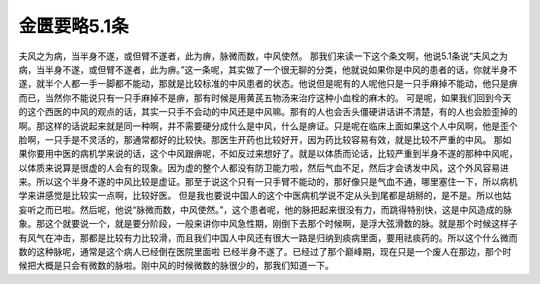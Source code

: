 金匮要略5.1条
===============

夫风之为病，当半身不遂，或但臂不遂者，此为痹，脉微而数，中风使然。
那我们来读一下这个条文啊，他说5.1条说“夫风之为病，当半身不遂，或但臂不遂者，此为痹。”这一条呢，其实做了一个很无聊的分类，他就说如果你是中风的患者的话，你就半身不遂，就半个人都一手一脚都不能动，那就是比较标准的中风患者的状态。他说但是呢有的人呢他只是一只手麻掉不能动，他只是痹而已，当然你不能说只有一只手麻掉不是痹，那有时候是用黄芪五物汤来治疗这种小血栓的麻木的。
可是呢，如果我们回到今天的这个西医的中风的观点的话，其实一只手不会动的中风还是中风嘛。那有的人也会舌头僵硬讲话讲不清楚，有的人也会脸歪掉的啊。那这样的话说起来就是同一种啊，并不需要硬分成什么是中风，什么是痹证。只是呢在临床上面如果这个人中风啊，他是歪个脸啊，一只手是不灵活的，那通常都好的比较快。那医生开药也比较好开，因为药比较容易有效，就是比较不严重的中风。
那如果你要用中医的病机学来说的话，这个中风跟痹呢，不如反过来想好了。就是以体质而论话，比较严重到半身不遂的那种中风呢，以体质来说算是很虚的人会有的现象。因为虚的整个人都没有防卫能力啦，然后气血不足，然后才会诱发中风，这个外风容易进来。所以这个半身不遂的中风比较是虚证。那至于说这个只有一只手臂不能动的，那好像只是气血不通，哪里塞住一下，所以病机学来讲感觉是比较实一点啊，比较好医。
但是我也要说中国人的这个中医病机学说不定从头到尾都是胡掰的，是不是。所以也姑妄听之而已啦。然后呢，他说“脉微而数，中风使然。”，这个患者呢，他的脉把起来很没有力，而跳得特别快，这是中风造成的脉象。那这个就要说一个，就是要分阶段，一般来讲你中风急性期，刚倒下去那个时候啊，是浮大弦滑数的脉。就是那个时候这样子有风气在冲击，那都是比较有力比较滑，而且我们中国人中风还有很大一路是归纳到痰病里面，要用祛痰药的。所以这个什么微而数的这种脉呢，通常是这个病人已经倒在医院里面啦 已经半身不遂了。已经过了那个巅峰期，现在只是一个废人在那边，那个时候把大概是只会有微数的脉啦。刚中风的时候微数的脉很少的，那我们知道一下。
